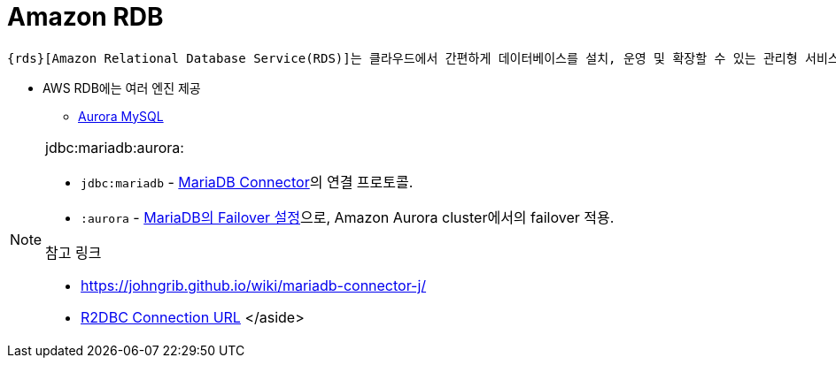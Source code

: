 = Amazon RDB

:rbs: https://aws.amazon.com/ko/rds/

[quote]
----
{rds}[Amazon Relational Database Service(RDS)]는 클라우드에서 간편하게 데이터베이스를 설치, 운영 및 확장할 수 있는 관리형 서비스 모음입니다.
----

* AWS RDB에는 여러 엔진 제공
** https://aws.amazon.com/ko/rds/aurora/[Aurora MySQL]

[NOTE]
.jdbc:mariadb:aurora:
====
* `jdbc:mariadb` - https://mariadb.com/kb/en/about-mariadb-connector-j/#connection-strings[MariaDB Connector]의 연결 프로토콜.
* `:aurora` - https://mariadb.com/kb/en/failover-and-high-availability-with-mariadb-connector-j/[MariaDB의 Failover 설정]으로, Amazon Aurora cluster에서의 failover 적용.

.참고 링크
* https://johngrib.github.io/wiki/mariadb-connector-j/
* https://r2dbc.io/spec/1.0.0.RELEASE/spec/html/#overview.connection.url[R2DBC Connection URL]
</aside>
====

